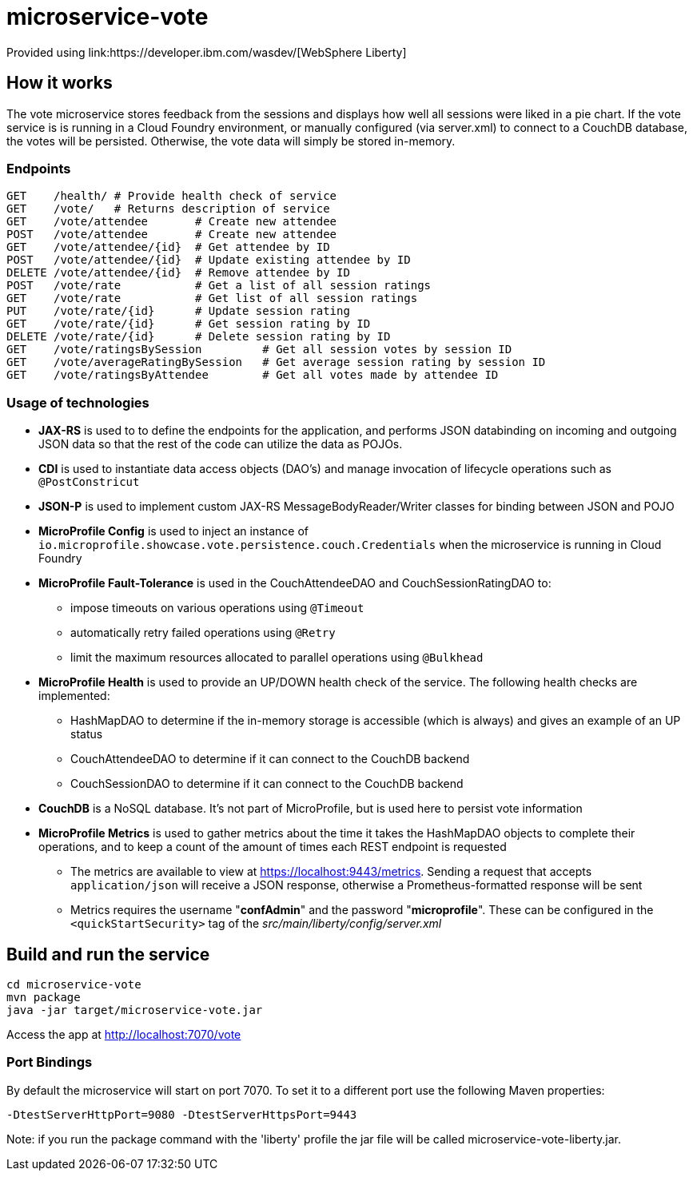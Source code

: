 = microservice-vote
Provided using link:https://developer.ibm.com/wasdev/[WebSphere Liberty]

== How it works

The vote microservice stores feedback from the sessions and displays how well all sessions were liked in a pie chart.  If the vote service is is running in a Cloud Foundry environment, or manually configured (via server.xml) to connect to a CouchDB database, the votes will be persisted.  Otherwise, the vote data will simply be stored in-memory.  

=== Endpoints

----
GET    /health/ # Provide health check of service
GET    /vote/   # Returns description of service
GET    /vote/attendee       # Create new attendee
POST   /vote/attendee       # Create new attendee
GET    /vote/attendee/{id}  # Get attendee by ID
POST   /vote/attendee/{id}  # Update existing attendee by ID
DELETE /vote/attendee/{id}  # Remove attendee by ID
POST   /vote/rate           # Get a list of all session ratings
GET    /vote/rate           # Get list of all session ratings
PUT    /vote/rate/{id}      # Update session rating
GET    /vote/rate/{id}      # Get session rating by ID
DELETE /vote/rate/{id}      # Delete session rating by ID
GET    /vote/ratingsBySession         # Get all session votes by session ID
GET    /vote/averageRatingBySession   # Get average session rating by session ID
GET    /vote/ratingsByAttendee        # Get all votes made by attendee ID
----

=== Usage of technologies

* *JAX-RS* is used to to define the endpoints for the application, and performs JSON databinding on incoming and outgoing JSON data so that the rest of the code can utilize the data as POJOs.
* *CDI* is used to instantiate data access objects (DAO's) and manage invocation of lifecycle operations such as `@PostConstricut`
* *JSON-P* is used to implement custom JAX-RS MessageBodyReader/Writer classes for binding between JSON and POJO
* *MicroProfile Config* is used to inject an instance of `io.microprofile.showcase.vote.persistence.couch.Credentials` when the microservice is running in Cloud Foundry
* *MicroProfile Fault-Tolerance* is used in the CouchAttendeeDAO and CouchSessionRatingDAO to:
** impose timeouts on various operations using `@Timeout`
** automatically retry failed operations using `@Retry`
** limit the maximum resources allocated to parallel operations using `@Bulkhead`
* *MicroProfile Health* is used to provide an UP/DOWN health check of the service.  The following health checks are implemented:
** HashMapDAO to determine if the in-memory storage is accessible (which is always) and gives an example of an UP status
** CouchAttendeeDAO to determine if it can connect to the CouchDB backend
** CouchSessionDAO to determine if it can connect to the CouchDB backend
* *CouchDB* is a NoSQL database.  It's not part of MicroProfile, but is used here to persist vote information
* *MicroProfile Metrics* is used to gather metrics about the time it takes the HashMapDAO objects to complete their operations, and to keep a count of the amount of times each REST endpoint is requested
** The metrics are available to view at https://localhost:9443/metrics. Sending a request that accepts `application/json` will receive a JSON response, otherwise a Prometheus-formatted response will be sent
** Metrics requires the username "*confAdmin*" and the password "*microprofile*". These can be configured in the `<quickStartSecurity>` tag of the _src/main/liberty/config/server.xml_

== Build and run the service
```
cd microservice-vote
mvn package
java -jar target/microservice-vote.jar
```

Access the app at http://localhost:7070/vote

=== Port Bindings
By default the microservice will start on port 7070. To set it to a different port use the following Maven properties:
```
-DtestServerHttpPort=9080 -DtestServerHttpsPort=9443
```

Note: if you run the package command with the 'liberty' profile the jar file will be called microservice-vote-liberty.jar.
